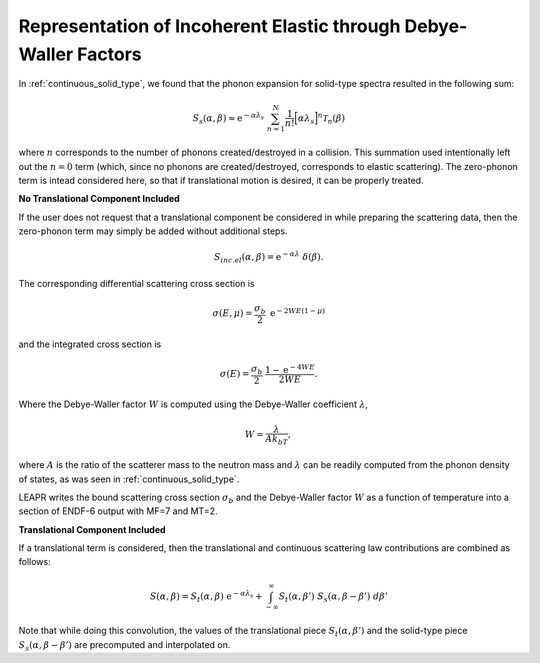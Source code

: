 
Representation of Incoherent Elastic through Debye-Waller Factors
--------------------------------------------------------------------

..
  COMMENT: .. contents:: Table of Contents

In :ref:`continuous_solid_type`, we found that the phonon expansion for solid-type spectra resulted in the following sum:

.. math::
  S_s(\alpha,\beta) \approx \mathrm{e}^{-\alpha\lambda_s}~\sum_{n=1}^N\frac{1}{n!}\Big[\alpha\lambda_s\Big]^n\mathcal{T}_n(\beta)

where :math:`n` corresponds to the number of phonons created/destroyed in a collision. This summation used intentionally left out the :math:`n=0` term (which, since no phonons are created/destroyed, corresponds to elastic scattering). The zero-phonon term is intead considered here, so that if translational motion is desired, it can be properly treated. 


**No Translational Component Included**

If the user does not request that a translational component be considered in while preparing the scattering data, then the zero-phonon term may simply be added without additional steps. 


.. math::
 S_{inc.el}(\alpha,\beta)=\mathrm{e}^{-\alpha\lambda}~\delta(\beta).

The corresponding differential scattering cross section is 

.. math::
  \sigma(E,\mu)=\frac{\sigma_b}{2}~\mathrm{e}^{-2WE(1-\mu)}

and the integrated cross section is 

.. math::
  \sigma(E) = \frac{\sigma_b}{2}~\frac{1-\mathrm{e}^{-4WE}}{2WE}.

Where the Debye-Waller factor :math:`W` is computed using the Debye-Waller coefficient :math:`\lambda`,

.. math::
  W=\frac{\lambda}{Ak_bT},

where :math:`A` is the ratio of the scatterer mass to the neutron mass and :math:`\lambda` can be readily computed from the phonon density of states, as was seen in :ref:`continuous_solid_type`.


LEAPR writes the bound scattering cross section :math:`\sigma_b` and the Debye-Waller factor :math:`W` as a function of temperature into a section of ENDF-6 output with MF=7 and MT=2.


.. This is done by adding in triangular peaks with the proper areas and with their apexes at the :math:`\beta` value closest to the :math:`\beta_k







**Translational Component Included**

If a translational term is considered, then the translational and continuous scattering law contributions are combined as follows:

.. math::
  S(\alpha,\beta) = S_t(\alpha,\beta)~\mathrm{e}^{-\alpha\lambda_s} + \int_{-\infty}^\infty S_t(\alpha,\beta')~S_s(\alpha,\beta-\beta')~d\beta'

Note that while doing this convolution, the values of the translational piece :math:`S_t(\alpha,\beta')` and the solid-type piece :math:`S_s(\alpha,\beta-\beta')` are precomputed and interpolated on.




